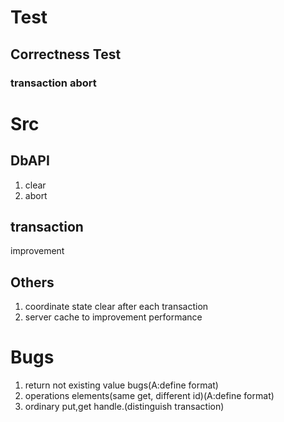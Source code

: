 * Test
** Correctness Test
*** transaction abort
* Src
** DbAPI
1. clear
2. abort
** transaction
improvement
** Others
1. coordinate state clear after each transaction
2. server cache to improvement performance
* Bugs
1. return not existing value bugs(A:define format)
2. operations elements(same get, different id)(A:define format)
3. ordinary put,get handle.(distinguish transaction)
